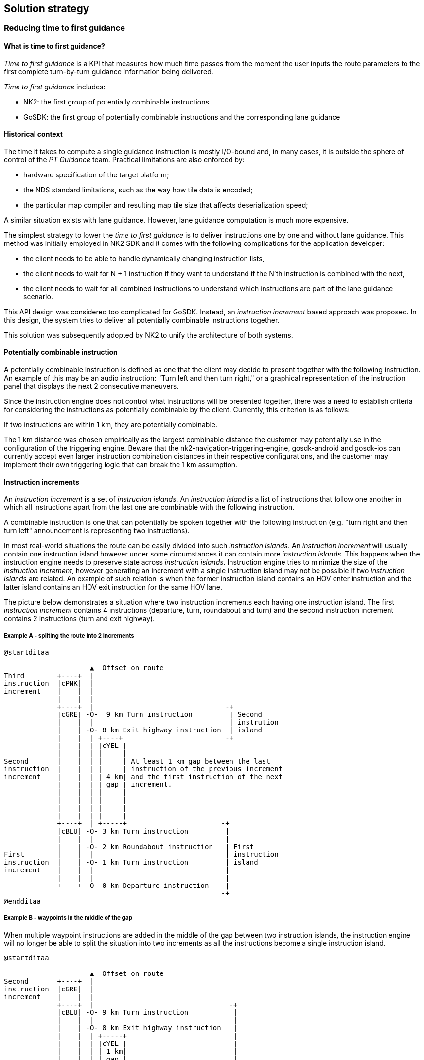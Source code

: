 // Copyright (C) 2022 TomTom NV. All rights reserved.
//
// This software is the proprietary copyright of TomTom NV and its subsidiaries and may be
// used for internal evaluation purposes or commercial use strictly subject to separate
// license agreement between you and TomTom NV. If you are the licensee, you are only permitted
// to use this software in accordance with the terms of your license agreement. If you are
// not the licensee, you are not authorized to use this software in any manner and should
// immediately return or destroy it.

[[section-solution-strategy]]
== Solution strategy

=== Reducing time to first guidance

==== What is time to first guidance?

_Time to first guidance_ is a KPI that measures how much time passes from the moment the user
inputs the route parameters to the first complete turn-by-turn guidance information being delivered.

_Time to first guidance_ includes:

- NK2: the first group of potentially combinable instructions
- GoSDK: the first group of potentially combinable instructions and the corresponding lane guidance

==== Historical context

The time it takes to compute a single guidance instruction is mostly I/O-bound and, in many cases,
it is outside the sphere of control of the _PT Guidance_ team. Practical limitations are also enforced by:

- hardware specification of the target platform;
- the NDS standard limitations, such as the way how tile data is encoded;
- the particular map compiler and resulting map tile size that affects deserialization speed;

A similar situation exists with lane guidance. However, lane guidance computation is much more expensive.

The simplest strategy to lower the _time to first guidance_ is to deliver instructions one by one and without lane guidance.
This method was initially employed in NK2 SDK and it comes with the following complications for the application developer:

- the client needs to be able to handle dynamically changing instruction lists,
- the client needs to wait for N + 1 instruction if they want to understand if the N'th instruction is combined with the next,
- the client needs to wait for all combined instructions to understand which instructions are part of the lane guidance scenario.

This API design was considered too complicated for GoSDK. Instead, an _instruction increment_ based approach was proposed.
In this design, the system tries to deliver all potentially combinable instructions together.

This solution was subsequently adopted by NK2 to unify the architecture of both systems.

==== Potentially combinable instruction

A potentially combinable instruction is defined as one that the client may decide to present together with the following instruction.
An example of this may be an audio instruction: "Turn left and then turn right," or a graphical representation of the instruction panel
that displays the next 2 consecutive maneuvers.

Since the instruction engine does not control what instructions will be presented together, there was a need to establish
criteria for considering the instructions as potentially combinable by the client. Currently, this criterion is as follows:

If two instructions are within 1 km, they are potentially combinable.

The 1 km distance was chosen empirically as the largest combinable distance the customer may potentially use in the configuration
of the triggering engine. Beware that the nk2-navigation-triggering-engine, gosdk-android and gosdk-ios
can currently accept even larger instruction combination distances in their respective configurations,
and the customer may implement their own triggering logic that can break the 1 km assumption.

[%always]
<<<

[[section_instruction_increments]]
==== Instruction increments


An _instruction increment_ is a set of _instruction islands_. An _instruction island_ is a list of instructions that
follow one another in which all instructions apart from the last one are combinable with the following instruction.

A combinable instruction is one that can potentially be spoken together with the following instruction
(e.g. "turn right and then turn left" announcement is representing two instructions).

In most real-world situations the route can be easily divided into such _instruction islands_.
An _instruction increment_ will usually contain one instruction island however under some circumstances it can contain
more _instruction islands_. This happens when the instruction engine needs to preserve state across _instruction islands_.
Instruction engine tries to minimize the size of the _instruction increment_, however generating
an increment with a single instruction island may not be possible if two _instruction islands_ are related.
An example of such relation is when the former instruction island contains an HOV enter instruction and the latter
island contains an HOV exit instruction for the same HOV lane.

The picture below demonstrates a situation where two instruction increments each having one instruction island.
The first _instruction increment_ contains 4 instructions (departure, turn, roundabout and turn) and the second instruction
increment contains 2 instructions (turn and exit highway).

===== Example A - spliting the route into 2 increments
[plantuml, instruction-increments, alt="Instruction Increments"]
----
@startditaa

                     ▲  Offset on route
Third        +----+  |
instruction  |cPNK|  |
increment    |    |  |
             |    |  |
             +----+  |                                -+
             |cGRE| -O-  9 km Turn instruction         | Second
             |    |  |                                 | instrution
             |    | -O- 8 km Exit highway instruction  | island
             |    |  | +----+                         -+
             |    |  | |cYEL |
             |    |  | |     |
Second       |    |  | |     | At least 1 km gap between the last
instruction  |    |  | |     | instruction of the previous increment
increment    |    |  | | 4 km| and the first instruction of the next
             |    |  | | gap | increment.
             |    |  | |     |
             |    |  | |     |
             |    |  | |     |
             |    |  | |     |
             +----+  | +-----+                       -+
             |cBLU| -O- 3 km Turn instruction         |
             |    |  |                                |
             |    | -O- 2 km Roundabout instruction   | First
First        |    |  |                                | instruction
instruction  |    | -O- 1 km Turn instruction         | island
increment    |    |  |                                |
             |    |  |                                |
             +----+ -O- 0 km Departure instruction    |
                                                     -+
@endditaa
----

[%always]
<<<


===== Example B - waypoints in the middle of the gap

When multiple waypoint instructions are added in the middle of the gap
between two instruction islands, the instruction engine will no longer be
able to split the situation into two increments as all the instructions
become a single instruction island.

[plantuml, instruction-increments-merged-waypoint, alt="Instruction Increments merged when waypoints added"]
----
@startditaa

                     ▲  Offset on route
Second       +----+  |
instruction  |cGRE|  |
increment    |    |  |
             +----+  |                                 -+
             |cBLU| -O- 9 km Turn instruction           |
             |    |  |                                  |
             |    | -O- 8 km Exit highway instruction   |
             |    |  | +-----+                          |
             |    |  | |cYEL |                          |
             |    |  | | 1 km|                          |
             |    |  | | gap |                          |
             |    |  | +-----+                          |
             |    | -O- 7 km Waypoint instruction       |
             |    |  | +-----+                          |
             |    |  | |cYEL |                          |
             |    |  | | 1 km|                          |
             |    |  | | gap |                          |
             |    |  | +-----+                          |
             |    | -O- 6 km Waypoint instruction       |
             |    |  | +-----+                          |
             |    |  | |cYEL |                          |
             |    |  | | 1 km|                          |
             |    |  | | gap |                          |
             |    |  | +-----+                          |
             |    | -O- 5 km Waypoint instruction       |
             |    |  | +-----+                          |
             |    |  | |cYEL |                          |
             |    |  | | 1 km|                          |
             |    |  | | gap |                          |
             |    |  | +-----+                          |
             |    | -O- 4 km Waypoint instruction       |
             |    |  | +-----+                          |
             |    |  | |cYEL |                          | First
             |    |  | | 1 km|                          | instruction
             |    |  | | gap |                          | island
             |    |  | +-----+                          |
             |    | -O- 3 km Turn instruction           |
             |    |  |                                  |
             |    | -O- 2 km Roundabout instruction     |
First        |    |  |                                  |
instruction  |    | -O- 1 km Turn instruction           |
increment    |    |  |                                  |
             |    |  |                                  |
             +----+ -O- 0 km Departure instruction      |
                                                       -+
@endditaa
----

[%always]
<<<

===== Example C - no split into increments for continuous situations

In some cases the instruction engine may decide to include multiple instruction
islands in a single increment. This happens right now when instruction engine
needs to preserve state between instruction islands, as it is the case
with HOV instructions.

[plantuml, instruction-increments-hov, alt="Instruction Increments with HOV"]
----
@startditaa
                     ▲  Offset on route
Second       +----+  |
instruction  |cGRE|  |
increment    |    |  |
             +----+  |                              -+
             |cBLU| -O- 9 km Turn instruction        | Second
             |    |  |                               | instruction
             |    | -O- 14 km Exit HOV instruction   | island
             |    |  | +----+                       -+
             |    |  | |cBLK|
             |    |  | |    |
             |    |  | |    |
             |    |  | |11 km|
             |    |  | |HOV |  No increment split
             |    |  | |LANE|  during a long
             |    |  | |    |  guidance situation.
             |    |  | |    |
             |    |  | |    |
             |    |  | |    |
             |    |  | +----+                      -+
             |    | -O- 3 km Enter HOV instruction  |
             |    |  |                              |
             |    | -O- 2 km Roundabout instruction | First
First        |    |  |                              | instruction
instruction  |    | -O- 1 km Turn instruction       | island
increment    |    |  |                              |
             |    |  |                              |
             +----+ -O- 0 km Departure instruction  |
                                                   -+
@endditaa
----

[%always]
<<<

==== Accumulated data management

Instruction engine in GoSDK is part of _onboard routing_ functional enabler. The initial design of GoSDK requested that _functional enablers_ are stateless.
This has resulted in the inability to carry state between subsequent instruction engine invocations and therfore resulted in all state
being lost between instruction increments.

In some cases this has resulted in a decision:

- not to split _instruction increment_ at the _instruction island_ boundary (as shown in Example C for the HOV instruction);
- loss of performance - as the 1km range after last instruction island in the increment would be analyzed twice, once for the
  last instruction increment and once for the current instruction increment;
- inability to split gaps between instruction increments for more fine grained increment sizes;
- suboptimal user experience if the instrution engine would require data from previous _insruction increments;
- suboptimal user experience when encountering a route replanning event, due to route refresh, map update, language change or simillar event;

Accumulated data management allevates these problems by enabling the instruction engine to carry over the data from the previous increments or
even previous routes. It is implemented by the client application passing an opaque buffer between invocations of the instruction engine.

As of 2023.12.20 the accumulated data management isn't fully utilized in the instruction engine and the listed improvements have yet to be implemented.
If this happens every HOV scenario will be split at the instruction island boundary.

The following diagram represents the improvement over example C from the previous section once accumulated data management is fully implemented

[plantuml, instruction-increments-hov-adm, alt="Instruction Increments with HOV and accumulated data management"]
----
@startditaa
                     ▲  Offset on route
Third        +----+  |
instruction  |cGRE|  |
increment    |    |  |
             +----+  |                              -+
             |cBLU| -O- 9 km Turn instruction        | Second
             |    |  |                               | instruction
             |    | -O- 14 km Exit HOV instruction   | island
             |    |  | +----+                       -+
             |    |  | |cBLK|
             |    |  | |    |
             |    |  | |    |
             |    |  | |10 km|
             |    |  | |HOV |  No increment split
Second       |    |  | |LANE|  during a long
instruction  |    |  | |    |  guidance situation.
increment    |    |  | |    |
             |    |  | |    |
             |    |  | |    |
             +----+  | +----+                      -+
             |cYEL| -O- 4 km Enter HOV instruction  |
             |    |  |                              |
             |    | -O- 2 km Roundabout instruction | First
First        |    |  |                              | instruction
instruction  |    | -O- 1 km Turn instruction       | island
increment    |    |  |                              |
             |    |  |                              |
             +----+ -O- 0 km Departure instruction  |
                                                   -+
@endditaa
----
